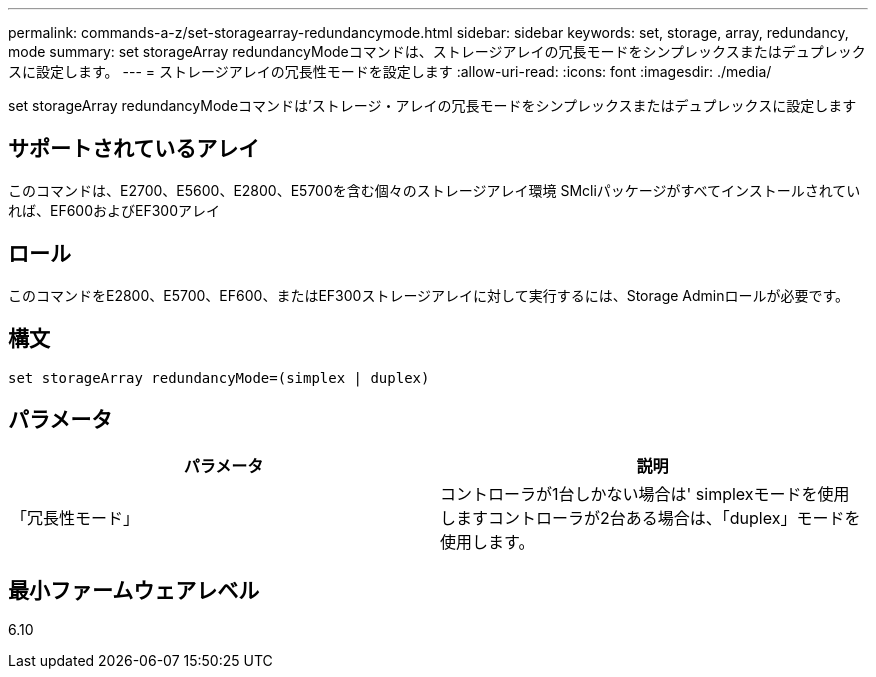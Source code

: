 ---
permalink: commands-a-z/set-storagearray-redundancymode.html 
sidebar: sidebar 
keywords: set, storage, array, redundancy, mode 
summary: set storageArray redundancyModeコマンドは、ストレージアレイの冗長モードをシンプレックスまたはデュプレックスに設定します。 
---
= ストレージアレイの冗長性モードを設定します
:allow-uri-read: 
:icons: font
:imagesdir: ./media/


[role="lead"]
set storageArray redundancyModeコマンドは'ストレージ・アレイの冗長モードをシンプレックスまたはデュプレックスに設定します



== サポートされているアレイ

このコマンドは、E2700、E5600、E2800、E5700を含む個々のストレージアレイ環境 SMcliパッケージがすべてインストールされていれば、EF600およびEF300アレイ



== ロール

このコマンドをE2800、E5700、EF600、またはEF300ストレージアレイに対して実行するには、Storage Adminロールが必要です。



== 構文

[listing]
----
set storageArray redundancyMode=(simplex | duplex)
----


== パラメータ

[cols="2*"]
|===
| パラメータ | 説明 


 a| 
「冗長性モード」
 a| 
コントローラが1台しかない場合は' simplexモードを使用しますコントローラが2台ある場合は、「duplex」モードを使用します。

|===


== 最小ファームウェアレベル

6.10
